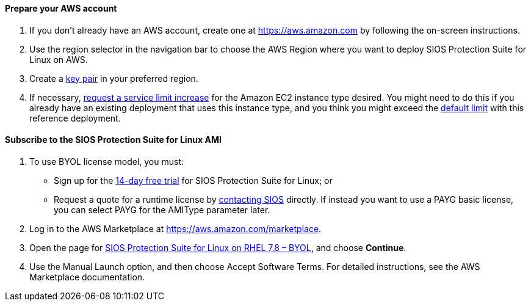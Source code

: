 // If no preperation is required, remove all content from here

==== Prepare your AWS account

1. If you don’t already have an AWS account, create one at https://aws.amazon.com by
following the on-screen instructions.
2. Use the region selector in the navigation bar to choose the AWS Region where you want
to deploy SIOS Protection Suite for Linux on AWS.
3. Create a https://docs.aws.amazon.com/AWSEC2/latest/UserGuide/ec2-key-pairs.html[key pair] in your preferred region.
4. If necessary, https://console.aws.amazon.com/support/home#/case/create?issueType=service-limit-increase&limitType=service-code-[request a service limit increase] for the Amazon EC2 instance type desired. You might need to do this if you already have an existing deployment that uses this
instance type, and you think you might exceed the http://docs.aws.amazon.com/AWSEC2/latest/UserGuide/ec2-resource-limits.html[default limit] with this reference deployment. 

==== Subscribe to the SIOS Protection Suite for Linux AMI

1. To use BYOL license model, you must:
* Sign up for the http://us.sios.com/SAN-SANless-clusters/free-trial-evaluation-san-sanless-clusters[14-day free trial] for SIOS Protection Suite for Linux; or
* Request a quote for a runtime license by https://us.sios.com/buy-sios-clusters-way/[contacting SIOS] directly.
If instead you want to use a PAYG basic license, you can select PAYG for the AMIType parameter later.

[start=2]
2. Log in to the AWS Marketplace at https://aws.amazon.com/marketplace.
3. Open the page for https://aws.amazon.com/marketplace/pp/prodview-2xnmiqhsf4b5o?qid=1627072541534&sr=0-5&ref_=srh_res_product_title[SIOS Protection Suite for Linux on RHEL 7.8 – BYOL], and choose *Continue*.
4. Use the Manual Launch option, and then choose Accept Software Terms. For detailed instructions, see the AWS Marketplace documentation.
